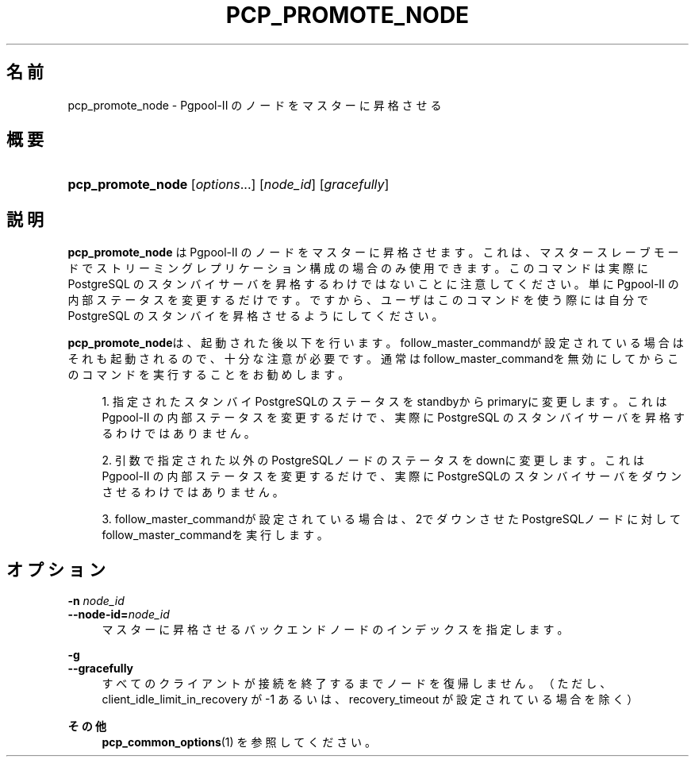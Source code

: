 '\" t
.\"     Title: pcp_promote_node
.\"    Author: The Pgpool Global Development Group
.\" Generator: DocBook XSL Stylesheets v1.78.1 <http://docbook.sf.net/>
.\"      Date: 2020
.\"    Manual: Pgpool-II 4.0.12 文書
.\"    Source: Pgpool-II 4.0.12
.\"  Language: Japanese
.\"
.TH "PCP_PROMOTE_NODE" "1" "2020" "Pgpool-II 4.0.12" "Pgpool-II 4.0.12 文書"
.\" -----------------------------------------------------------------
.\" * Define some portability stuff
.\" -----------------------------------------------------------------
.\" ~~~~~~~~~~~~~~~~~~~~~~~~~~~~~~~~~~~~~~~~~~~~~~~~~~~~~~~~~~~~~~~~~
.\" http://bugs.debian.org/507673
.\" http://lists.gnu.org/archive/html/groff/2009-02/msg00013.html
.\" ~~~~~~~~~~~~~~~~~~~~~~~~~~~~~~~~~~~~~~~~~~~~~~~~~~~~~~~~~~~~~~~~~
.ie \n(.g .ds Aq \(aq
.el       .ds Aq '
.\" -----------------------------------------------------------------
.\" * set default formatting
.\" -----------------------------------------------------------------
.\" disable hyphenation
.nh
.\" disable justification (adjust text to left margin only)
.ad l
.\" -----------------------------------------------------------------
.\" * MAIN CONTENT STARTS HERE *
.\" -----------------------------------------------------------------
.SH "名前"
pcp_promote_node \- Pgpool\-II のノードをマスターに昇格させる
.SH "概要"
.HP \w'\fBpcp_promote_node\fR\ 'u
\fBpcp_promote_node\fR [\fIoptions\fR...] [\fInode_id\fR] [\fIgracefully\fR]
.SH "説明"
.PP
\fBpcp_promote_node\fR
は
Pgpool\-II
のノードをマスターに昇格させます。 これは、マスタースレーブモードで ストリーミングレプリケーション構成の場合のみ使用できます。 このコマンドは実際に
PostgreSQL
のスタンバイサーバを昇格するわけではないことに注意してください。 単に
Pgpool\-II
の内部ステータスを変更するだけです。 ですから、ユーザはこのコマンドを使う際には自分で
PostgreSQL
のスタンバイを昇格させるようにしてください。
.PP
\fBpcp_promote_node\fRは、起動された後以下を行います。
follow_master_commandが設定されている場合はそれも起動されるので、十分な注意が必要です。 通常はfollow_master_commandを無効にしてからこのコマンドを実行することをお勧めします。
.sp
.RS 4
.ie n \{\
\h'-04' 1.\h'+01'\c
.\}
.el \{\
.sp -1
.IP "  1." 4.2
.\}
指定されたスタンバイPostgreSQLのステータスをstandbyからprimaryに変更します。 これはPgpool\-II
の内部ステータスを変更するだけで、実際にPostgreSQL
のスタンバイサーバを昇格するわけではありません。
.RE
.sp
.RS 4
.ie n \{\
\h'-04' 2.\h'+01'\c
.\}
.el \{\
.sp -1
.IP "  2." 4.2
.\}
引数で指定された以外のPostgreSQLノードのステータスをdownに変更します。 これはPgpool\-II
の内部ステータスを変更するだけで、実際にPostgreSQLのスタンバイサーバをダウンさせるわけではありません。
.RE
.sp
.RS 4
.ie n \{\
\h'-04' 3.\h'+01'\c
.\}
.el \{\
.sp -1
.IP "  3." 4.2
.\}
follow_master_commandが設定されている場合は、2でダウンさせたPostgreSQLノードに対してfollow_master_commandを実行します。
.RE
.sp
.SH "オプション"
.PP
.PP
\fB\-n \fR\fB\fInode_id\fR\fR
.br
\fB\-\-node\-id=\fR\fB\fInode_id\fR\fR
.RS 4
マスターに昇格させるバックエンドノードのインデックスを指定します。
.RE
.PP
\fB\-g \fR
.br
\fB\-\-gracefully\fR
.RS 4
すべてのクライアントが接続を終了するまでノードを復帰しません。 （ただし、client_idle_limit_in_recovery
が \-1 あるいは、
recovery_timeout
が設定されている場合を除く）
.RE
.PP
\fBその他 \fR
.RS 4
\fBpcp_common_options\fR(1)
を参照してください。
.RE
